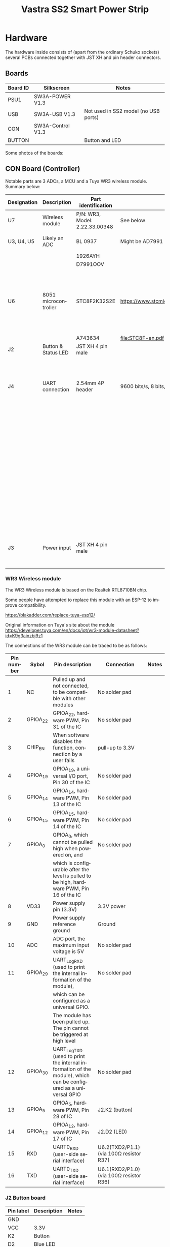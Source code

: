 #+TITLE: Vastra SS2 Smart Power Strip
#+LANGUAGE: en

#+BEGIN_EXPORT html
<base href="vastra-ss2/"/>
#+END_EXPORT

* Hardware

The hardware inside consists of (apart from the ordinary Schuko sockets) several PCBs connected together with JST XH and pin header connectors.

** Boards

|----------+-------------------+--------------------------------------|
| Board ID | Silkscreen        | Notes                                |
|----------+-------------------+--------------------------------------|
| PSU1     | SW3A-POWER V1.3   |                                      |
| USB      | SW3A-USB V1.3     | Not used in SS2 model (no USB ports) |
| CON      | SW3A-Control V1.3 |                                      |
| BUTTON   |                   | Button and LED                       |
|----------+-------------------+--------------------------------------|

Some photos of the boards:

[[file:internals.jpg][file:thumb-internals.jpg]]

[[file:SW3A-POWER.jpg][file:thumb-SW3A-POWER.jpg]]

[[file:SW3A-Control-WR3.jpg][file:thumb-SW3A-Control-WR3.jpg]]

[[file:SW3A-Control-MCU.jpg][file:thumb-SW3A-Control-MCU.jpg]]

[[file:SW3A-Control-ADC.jpg][file:thumb-SW3A-Control-ADC.jpg]]


** CON Board (Controller)

Notable parts are 3 ADCs, a MCU and a Tuya WR3 wireless module. Summary below:

|-------------+----------------------+--------------------------------+-----------------------------------------------+--------------------------------------------------|
| Designation | Description          | Part identification            | Datasheet                                     | Notes                                            |
|-------------+----------------------+--------------------------------+-----------------------------------------------+--------------------------------------------------|
| U7          | Wireless module      | P/N: WR3, Model: 2.22.33.00348 | See below                                     |                                                  |
|-------------+----------------------+--------------------------------+-----------------------------------------------+--------------------------------------------------|
| U3, U4, U5  | Likely an ADC        | BL 0937                        | Might be AD7991                               | one per AC socket                                |
|             |                      | 1926AYH                        |                                               |                                                  |
|             |                      | D7991OOV                       |                                               |                                                  |
|-------------+----------------------+--------------------------------+-----------------------------------------------+--------------------------------------------------|
| U6          | 8051 microcontroller | STC8F2K32S2E                   | [[https://www.stcmicro.com/stc/stc8f2k64s2.html]] | QFN32 package, measures current and controls     |
|             |                      | A743634                        | [[file:STC8F-en.pdf]]                             | relays                                           |
|-------------+----------------------+--------------------------------+-----------------------------------------------+--------------------------------------------------|
| J2          | Button & Status LED  | JST XH 4 pin male              |                                               |                                                  |
|-------------+----------------------+--------------------------------+-----------------------------------------------+--------------------------------------------------|
| J4          | UART connection      | 2.54mm 4P header               | 9600 bits/s, 8 bits, no parity, 1 stop bit    | Labels are from the perspective of the host,     |
|             |                      |                                |                                               | for example line labeled RXD is where the device |
|             |                      |                                |                                               | *transmits* data, non-isolated from mains AC!!!  |
|-------------+----------------------+--------------------------------+-----------------------------------------------+--------------------------------------------------|
| J3          | Power input          | JST XH 4 pin male              |                                               | Label says 5V but it's 3.3V in reality           |
|-------------+----------------------+--------------------------------+-----------------------------------------------+--------------------------------------------------|


*** WR3 Wireless module 

The WR3 Wireless module is based on the Realtek RTL8710BN chip.

Some people have attempted to replace this module with an ESP-12 to improve compatibility.

[[https://blakadder.com/replace-tuya-esp12/]]

Original information on Tuya's site about the module
[[https://developer.tuya.com/en/docs/iot/wr3-module-datasheet?id=K9g3ainzbj9z1]]

The connections of the WR3 module can be traced to be as follows:

|------------+----------+------------------------------------------------------------------------------------------------------------------+-----------------------------------------+-------|
| Pin number | Sybol    | Pin description                                                                                                  | Connection                              | Notes |
|------------+----------+------------------------------------------------------------------------------------------------------------------+-----------------------------------------+-------|
|          1 | NC       | Pulled up and not connected, to be compatible with other modules                                                 | No solder pad                           |       |
|          2 | GPIOA_22 | GPIOA_22, hardware PWM, Pin 31 of the IC                                                                         | No solder pad                           |       |
|          3 | CHIP_EN  | When software disables the function, connection by a user fails                                                  | pull-up to 3.3V                         |       |
|          4 | GPIOA_19 | GPIOA_19, a universal I/O port, Pin 30 of the IC                                                                 | No solder pad                           |       |
|          5 | GPIOA_14 | GPIOA_14, hardware PWM, Pin 13 of the IC                                                                         | No solder pad                           |       |
|          6 | GPIOA_15 | GPIOA_15, hardware PWM, Pin 14 of the IC                                                                         | No solder pad                           |       |
|------------+----------+------------------------------------------------------------------------------------------------------------------+-----------------------------------------+-------|
|          7 | GPIOA_0  | GPIOA_0, which cannot be pulled high when powered on, and                                                        | No solder pad                           |       |
|            |          | which is configurable after the level is pulled to be high, hardware PWM, Pin 16 of the IC                       |                                         |       |
|------------+----------+------------------------------------------------------------------------------------------------------------------+-----------------------------------------+-------|
|          8 | VD33     | Power supply pin (3.3V)                                                                                          | 3.3V power                              |       |
|          9 | GND      | Power supply reference ground                                                                                    | Ground                                  |       |
|         10 | ADC      | ADC port, the maximum input voltage is 5V                                                                        | No solder pad                           |       |
|------------+----------+------------------------------------------------------------------------------------------------------------------+-----------------------------------------+-------|
|         11 | GPIOA_29 | UART_Log_RXD (used to print the internal information of the module),                                             | No solder pad                           |       |
|            |          | which can be configured as a universal GPIO.                                                                     |                                         |       |
|            |          | The module has been pulled up. The pin cannot be triggered at high level                                         |                                         |       |
|------------+----------+------------------------------------------------------------------------------------------------------------------+-----------------------------------------+-------|
|         12 | GPIOA_30 | UART_Log_TXD (used to print the internal information of the module), which can be configured as a universal GPIO | No solder pad                           |       |
|         13 | GPIOA_5  | GPIOA_5, hardware PWM, Pin 28 of IC                                                                              | J2.K2 (button)                          |       |
|         14 | GPIOA_12 | GPIOA_12, hardware PWM, Pin 17 of IC                                                                             | J2.D2 (LED)                             |       |
|         15 | RXD      | UART0_RXD (user-side serial interface)                                                                           | U6.2(TXD2/P1.1) (via 100Ω resistor R37) |       |
|         16 | TXD      | UART0_TXD (user-side serial interface)                                                                           | U6.1(RXD2/P1.0) (via 100Ω resistor R36) |       |
|------------+----------+------------------------------------------------------------------------------------------------------------------+-----------------------------------------+-------|

*** J2 Button board

|-----------+-------------+-------|
| Pin label | Description | Notes |
|-----------+-------------+-------|
| GND       |             |       |
| VCC       | 3.3V        |       |
| K2        | Button      |       |
| D2        | Blue LED    |       |
|-----------+-------------+-------|

*** J4 UART interface

The J4 UART interface is connected to the main STC8F UART which can be used for programming the chip. During operation it sends out periodic data 
about the AC mains voltage as well as the current draw and total energy for all sockets. It's likely designed to perform calibration in the factory.


|------------+-----------+---------------+----------------------+---------------------------------------------|
| Pin number | Pin label | Description   | Connection           | Notes                                       |
|------------+-----------+---------------+----------------------+---------------------------------------------|
|          1 | GND       | Ground        |                      |                                             |
|          2 | VCC       | 3.3V          |                      |                                             |
|          3 | TXD       |               | U6.13(P3.0/RxD/INT4) | Can be used for ISP (In System Programming) |
|          4 | RXD       |               | U6.14(P3.1/TxD)      | Can be used for ISP (In System Programming) |
|------------+-----------+---------------+----------------------+---------------------------------------------|

The output printed can be interpreted in the following way:

#+BEGIN_EXPORT html
<pre>
Type [C-a] [C-h] to see available commands
Terminal ready
226.0     0mA   0.0    0.00     0mA   4.4    0.00     0mA   0.0    0.00 
226.0     0mA   0.0    0.00   162mA  20.5    0.00     0mA   0.0    0.00 
226.0     0mA   0.0    0.00   100mA  10.9    0.00     0mA   0.0    0.00 
226.0     0mA   0.0    0.00   100mA  10.6    0.00     0mA   0.0    0.00 
226.0     0mA   0.0    0.00   103mA  11.5    0.00     0mA   0.0    0.00 
226.0     0mA   0.0    0.00    98mA  10.9    0.00     0mA   0.0    0.00 
226.0     0mA   0.0    0.00   105mA  11.6    0.00     0mA   0.0    0.00 
^^^^^     ^^^   ^^^    ^^^^
|         |     |      |
|         |     |      total energy (kWh)
|         |     Power (W)
|         Current 
Voltage
          ------------------  --------------------    ------------------
          Socket 1            Socket 2                Socket 3
</pre>
#+END_EXPORT

The power measurement seems off because 226 V * 0.105 A = 23.730 W not 11.6 W like the device indicates (last line for Socket 2).

The UART does not serve any other purpose, there is no traffic observed when the individual sockets are switched on or off. This looks to be controlled by a different 
set of GPIO pins from the WR3 module.

*** Tuya Serial Connection

The U6 microcontroller and the U7 Tuya WLAN module are connected with a serial port which uses the TuyaMCU protocol documented here: [[https://tasmota.github.io/docs/TuyaMCU/]]
and on the Tuya site: https://developer.tuya.com/en/docs/iot/tuya-cloud-universal-serial-port-access-protocol?id=K9hhi0xxtn9cb 

As the TuyaMCU protocol is mostly half-duplex both lines of communication can be sniffed by bridging the TXD and RXD lines with diodes like shown below:

[[file:uart-connection.svg]]

In order to interpret the intercepted data a [[https://gist.github.com/enkiusz/2359d46a6c54e05118d05ff67cff5ccf][simple sniffer]] was created, the data intercepted looks like below:

#+BEGIN_EXPORT html
<pre>
$ ./tuyamcu-sniffer.py /dev/ttyUSB0
2022-12-19 15:51.55 [info     ] opening serial port            url=/dev/ttyUSB0
2022-12-19 15:51.59 [info     ] frame                          fullpacket=b'55aa00000000ff' payload=b'' proto_ver=<MCUFrameProtoVer.MCU_RX_VER: 0> type=<MCUFrameType.HEAT_BEAT_CMD: 0>
2022-12-19 15:51.59 [info     ] frame                          fullpacket=b'55aa030000010104' payload=b'01' proto_ver=<MCUFrameProtoVer.MCU_TX_VER: 3> type=<MCUFrameType.HEAT_BEAT_CMD: 0>
2022-12-19 15:52.03 [info     ] frame                          fullpacket=b'55aa03070005010100010112' payload=b'0101000101' proto_ver=<MCUFrameProtoVer.MCU_TX_VER: 3> type=<MCUFrameType.STATE_UPLOAD_CMD: 7>
2022-12-19 15:52.03 [info     ] frame                          fullpacket=b'55aa03070005020100010113' payload=b'0201000101' proto_ver=<MCUFrameProtoVer.MCU_TX_VER: 3> type=<MCUFrameType.STATE_UPLOAD_CMD: 7>
2022-12-19 15:52.03 [info     ] frame                          fullpacket=b'55aa03070005030100010114' payload=b'0301000101' proto_ver=<MCUFrameProtoVer.MCU_TX_VER: 3> type=<MCUFrameType.STATE_UPLOAD_CMD: 7>
2022-12-19 15:52.13 [info     ] frame                          fullpacket=b'55aa0307000814020004000008b0e3' payload=b'14020004000008b0' proto_ver=<MCUFrameProtoVer.MCU_TX_VER: 3> type=<MCUFrameType.STATE_UPLOAD_CMD: 7>
2022-12-19 15:52.14 [info     ] frame                          fullpacket=b'55aa0307000868020004000008b037' payload=b'68020004000008b0' proto_ver=<MCUFrameProtoVer.MCU_TX_VER: 3> type=<MCUFrameType.STATE_UPLOAD_CMD: 7>
2022-12-19 15:52.14 [info     ] frame                          fullpacket=b'55aa0307000870020004000008b03f' payload=b'70020004000008b0' proto_ver=<MCUFrameProtoVer.MCU_TX_VER: 3> type=<MCUFrameType.STATE_UPLOAD_CMD: 7>
2022-12-19 15:52.14 [info     ] frame                          fullpacket=b'55aa03070008660200040000009916' payload=b'6602000400000099' proto_ver=<MCUFrameProtoVer.MCU_TX_VER: 3> type=<MCUFrameType.STATE_UPLOAD_CMD: 7>
2022-12-19 15:52.14 [info     ] frame                          fullpacket=b'55aa0307000867020004000001007f' payload=b'6702000400000100' proto_ver=<MCUFrameProtoVer.MCU_TX_VER: 3> type=<MCUFrameType.STATE_UPLOAD_CMD: 7>
2022-12-19 15:52.14 [info     ] frame                          fullpacket=b'55aa03070005010100010112' payload=b'0101000101' proto_ver=<MCUFrameProtoVer.MCU_TX_VER: 3> type=<MCUFrameType.STATE_UPLOAD_CMD: 7>
2022-12-19 15:52.14 [info     ] frame                          fullpacket=b'55aa03070005020100010113' payload=b'0201000101' proto_ver=<MCUFrameProtoVer.MCU_TX_VER: 3> type=<MCUFrameType.STATE_UPLOAD_CMD: 7>
2022-12-19 15:52.14 [info     ] frame                          fullpacket=b'55aa03070005030100010114' payload=b'0301000101' proto_ver=<MCUFrameProtoVer.MCU_TX_VER: 3> type=<MCUFrameType.STATE_UPLOAD_CMD: 7>
2022-12-19 15:52.14 [info     ] frame                          fullpacket=b'55aa00000000ff' payload=b'' proto_ver=<MCUFrameProtoVer.MCU_RX_VER: 0> type=<MCUFrameType.HEAT_BEAT_CMD: 0>
2022-12-19 15:52.14 [info     ] frame                          fullpacket=b'55aa030000010104' payload=b'01' proto_ver=<MCUFrameProtoVer.MCU_TX_VER: 3> type=<MCUFrameType.HEAT_BEAT_CMD: 0>
2022-12-19 15:52.24 [info     ] frame                          fullpacket=b'55aa0307000866020004000000920f' payload=b'6602000400000092' proto_ver=<MCUFrameProtoVer.MCU_TX_VER: 3> type=<MCUFrameType.STATE_UPLOAD_CMD: 7>
2022-12-19 15:52.24 [info     ] frame                          fullpacket=b'55aa0307000867020004000000f270' payload=b'67020004000000f2' proto_ver=<MCUFrameProtoVer.MCU_TX_VER: 3> type=<MCUFrameType.STATE_UPLOAD_CMD: 7>
2022-12-19 15:52.24 [info     ] frame                          fullpacket=b'55aa03070005010100010112' payload=b'0101000101' proto_ver=<MCUFrameProtoVer.MCU_TX_VER: 3> type=<MCUFrameType.STATE_UPLOAD_CMD: 7>
2022-12-19 15:52.24 [info     ] frame                          fullpacket=b'55aa03070005020100010113' payload=b'0201000101' proto_ver=<MCUFrameProtoVer.MCU_TX_VER: 3> type=<MCUFrameType.STATE_UPLOAD_CMD: 7>
2022-12-19 15:52.24 [info     ] frame                          fullpacket=b'55aa03070005030100010114' payload=b'0301000101' proto_ver=<MCUFrameProtoVer.MCU_TX_VER: 3> type=<MCUFrameType.STATE_UPLOAD_CMD: 7>
2022-12-19 15:52.29 [info     ] frame                          fullpacket=b'55aa00000000ff' payload=b'' proto_ver=<MCUFrameProtoVer.MCU_RX_VER: 0> type=<MCUFrameType.HEAT_BEAT_CMD: 0>
2022-12-19 15:52.29 [info     ] frame                          fullpacket=b'55aa030000010104' payload=b'01' proto_ver=<MCUFrameProtoVer.MCU_TX_VER: 3> type=<MCUFrameType.HEAT_BEAT_CMD: 0>
2022-12-19 15:52.34 [info     ] frame                          fullpacket=b'55aa0307000866020004000000910e' payload=b'6602000400000091' proto_ver=<MCUFrameProtoVer.MCU_TX_VER: 3> type=<MCUFrameType.STATE_UPLOAD_CMD: 7>
2022-12-19 15:52.34 [info     ] frame                          fullpacket=b'55aa0307000867020004000000ee6c' payload=b'67020004000000ee' proto_ver=<MCUFrameProtoVer.MCU_TX_VER: 3> type=<MCUFrameType.STATE_UPLOAD_CMD: 7>
2022-12-19 15:52.34 [info     ] frame                          fullpacket=b'55aa03070005010100010112' payload=b'0101000101' proto_ver=<MCUFrameProtoVer.MCU_TX_VER: 3> type=<MCUFrameType.STATE_UPLOAD_CMD: 7>
2022-12-19 15:52.34 [info     ] frame                          fullpacket=b'55aa03070005020100010113' payload=b'0201000101' proto_ver=<MCUFrameProtoVer.MCU_TX_VER: 3> type=<MCUFrameType.STATE_UPLOAD_CMD: 7>
2022-12-19 15:52.34 [info     ] frame                          fullpacket=b'55aa03070005030100010114' payload=b'0301000101' proto_ver=<MCUFrameProtoVer.MCU_TX_VER: 3> type=<MCUFrameType.STATE_UPLOAD_CMD: 7>
2022-12-19 15:52.44 [info     ] frame                          fullpacket=b'55aa00000000ff' payload=b'' proto_ver=<MCUFrameProtoVer.MCU_RX_VER: 0> type=<MCUFrameType.HEAT_BEAT_CMD: 0>
2022-12-19 15:52.44 [info     ] frame                          fullpacket=b'55aa030000010104' payload=b'01' proto_ver=<MCUFrameProtoVer.MCU_TX_VER: 3> type=<MCUFrameType.HEAT_BEAT_CMD: 0>
2022-12-19 15:52.45 [info     ] frame                          fullpacket=b'55aa03070008660200040000008f0c' payload=b'660200040000008f' proto_ver=<MCUFrameProtoVer.MCU_TX_VER: 3> type=<MCUFrameType.STATE_UPLOAD_CMD: 7>
2022-12-19 15:52.45 [info     ] frame                          fullpacket=b'55aa0307000867020004000000ef6d' payload=b'67020004000000ef' proto_ver=<MCUFrameProtoVer.MCU_TX_VER: 3> type=<MCUFrameType.STATE_UPLOAD_CMD: 7>
2022-12-19 15:52.45 [info     ] frame                          fullpacket=b'55aa03070005010100010112' payload=b'0101000101' proto_ver=<MCUFrameProtoVer.MCU_TX_VER: 3> type=<MCUFrameType.STATE_UPLOAD_CMD: 7>
2022-12-19 15:52.45 [info     ] frame                          fullpacket=b'55aa03070005020100010113' payload=b'0201000101' proto_ver=<MCUFrameProtoVer.MCU_TX_VER: 3> type=<MCUFrameType.STATE_UPLOAD_CMD: 7>
</pre>
#+END_EXPORT

*** Extra hacking connector

In order to simplify hacking an extra connector has been added to the device wired into all of the relevant pins of the WR3 WLAN module:

 
|------------+-----------+--------------+-----------------------------+------------------|
| Pin number | Pin label | Description  | Connection                  | Notes            |
|------------+-----------+--------------+-----------------------------+------------------|
|          1 | GND       | Ground       | U7.9(GND)                   | Black heatshrink |
|          2 |           | UART_Log_RXD | U7.11(GPIOA_29)             |                  |
|          3 |           | UART_Log_TXD | U7.12(GPIOA_30)             |                  |
|          4 |           | Button       | U7.13(GPIOA_5), J2.K2       |                  |
|          5 |           | LED          | U7.14(GPIOA_12), J2.D2      |                  |
|          6 |           | MCU_TXD      | U7.15(RXD), U6.2(TXD2/P1.1) |                  |
|          7 |           | MCU_RXD      | U7.16(TXD), U6.1(RXD2/P1.0) |                  |
|------------+-----------+--------------+-----------------------------+------------------|

*** Log UART interface

The UART_Log_RXD and UART_Log_TXD form an UART interface to the Tuya WR3 module. The port settings are 115200 bits/s, 8n1, the interface is 3.3V TTL logic levels.
When the device boots without WiFi network connection and without cloud connection the following output can be seen:

#+BEGIN_EXPORT html
<pre>
picocom v3.1

port is        : /dev/ttyUSB1
flowcontrol    : none
baudrate is    : 115200
parity is      : none
databits are   : 8
stopbits are   : 1
escape is      : C-a
local echo is  : no
noinit is      : no
noreset is     : no
hangup is      : no
nolock is      : no
send_cmd is    : sz -vv
receive_cmd is : rz -vv -E
imap is        : 
omap is        : 
emap is        : crcrlf,delbs,
logfile is     : none
initstring     : none
exit_after is  : not set
exit is        : no

Type [C-a] [C-h] to see available commands
Terminal ready
ROM:[V0.1]
FLASHRATE:4
BOOT TYPE:0 XTAL:40000000
IMG1 DATA[1168:10002000]
IMG1 ENTRY[8000541:100021ef]
IMG1 ENTER
CHIPID[000000ff]
read_mode idx:0, flash_speed idx:0
calibration_result:[1:9:9][5:d] 
calibration_result:[2:13:7][1:d] 
calibration_result:[3:1:1][1:1] 
calibration_ok:[2:13:7] 
FLASH CALIB[NEW OK]
OTA2 ADDR[80d0000]
OTAx SELE[fffffffc]
OTA1 USE
IMG2 DATA[0x809e060:6540:0x10005000]
IMG2 SIGN[RTKWin(10005008)]
IMG2 ENTRY[0x10005000:0x800b1a5]
===== Enter Image 2 ====
System_Init1
OSC8M: 8386568 
boot reason: 0 
System_Init2

11111111111111111111111111
interface 0 is initializ[01-ed
interfa01 18:12:15 ce 1 is iniTUYA Debug][tialized

Initializi.c:22] < TUYng WIFI ...A IOT SDK V:
LDO M2.0.0 BS:30.ode, BD_Inf04_PT:2.2_LAo: 0 
N:3.3_CAD:1.0.2_CD:1.0.0 >
< tuya_
LDO Modeiot_lib BUI, BD_Info: 0LD AT:2019_ 
06_21_14_56_08 BY tuya_iot_team AT 8710_2M >
IOT DEFS < WIFI_GW:1 DEBUG:1 KV_FILE:0 SHUTDOWN_MODE:0 LITTLE_END:1 TLS_MODE:3 ENABLE_LOCAL_LINKAGE:0 ENABLE_CLOUD_OPERATION:0 ENABLE_SUBDEVICE:0 ENABLE_ENGINEER_TO_NORMAL:0 OPERATING_SYSTEM:2 ENABLE_SYS_RPC:0 TY_SECURITY_CHIP:0 RELIABLE_TRANSFER:RELIABLE_TRANSFER ENABLE_LAN_ENCRYPTION:1 ENABLE_SIGMESH:0 >

[01-01 18:12:15 TUYA Debug][tuya_device.c:23] rtlbn_tls_common_9600:1.0.3
[01-01 18:12:15 TUYA Notice][simple_flash.c:428] key_addr: 0x1eb000   block_sz 4096
[01-01 18:12:15 TUYA Notice][simple_flash.c:496] get key:
0xXX 0xXX 0xXX 0xXX 0xXX 0xXX 0xXX 0xXX 0xXX 0xXX 0xXX 0xXX 0xXX 0xXX 0xXX 0xXX 

WIFI initialized

init_thread(55), Available heap 0x9ea0[01-01 18:12:15 TUYA Notice][tuya_uart.c:125] 1   9600
[01-01 18:12:15 TUYA Notice][tuya_main.c:368] mf_init succ
[01-01 18:12:15 TUYA Notice][uart_common.c:2956] uart baud rate:9600----firmware key:kXXXXXXXptn
[01-01 18:12:15 TUYA Notice][tuya_uart.c:125] 0   9600
[01-01 18:12:15 TUYA Notice][uart_common.c:3047] uart_task_init ok
[01-01 18:12:15 TUYA Notice][uart_common.c:468] send jump_pack
[01-01 18:12:17 TUYA Notice][uart_common.c:3151] cfg_mode:0   firmware_key kXXXXXXXptn

[01-01 18:12:17 TUYA Notice][tuya_iot_wifi_api.c:193] wifi mcu init. pid:qXXXXXXXXw firmwarekey:kXXXXXXXXn v1:1.0.3 v2:1.0.1
[01-01 18:12:17 TUYA Notice][gw_intf.c:2600] serial_no:6XXXXXXXXXXd
[01-01 18:12:17 TUYA Notice][gw_intf.c:2631] gw_cntl.gw_wsm.stat:1
[01-01 18:12:17 TUYA Notice][gw_intf.c:2634] gw_cntl.gw_wsm.nc_tp:1
[01-01 18:12:17 TUYA Notice][gw_intf.c:2635] gw_cntl.gw_wsm.md:0
[01-01 18:12:17 TUYA Notice][gw_intf.c:2667] gw_cntl.gw_if.abi:0 input:0
[01-01 18:12:17 TUYA Notice][gw_intf.c:2668] gw_cntl.gw_if.product_key:qXXXXXXXXXXXXw, input:qXXXXXXXXXXXw
[01-01 18:12:17 TUYA Notice][gw_intf.c:2669] gw_cntl.gw_if.tp:1, input:1
[01-01 18:12:17 TUYA Notice][gw_intf.c:2671] gw_cntl.gw_if.firmware_key:kXXXXXXXXXXXn, input:kXXXXXXXXXXn

LDO Mode, BD_Info: 0 
[01-01 18:12:17 TUYA Notice][tuya_gpio.c:225] id 5 {0x1000312c}

LwIP_DHCP: dhcp stop.
Deinitializing WIFI ...
WIFI deinitialized
Initializing WIFI ...
LDO Mode, BD_Info: 0 

LDO Mode, BD_Info: 0 

WIFI initialized
[01-01 18:12:18 TUYA Notice][uart_common.c:2872] wifi status is :1
[01-01 18:12:18 TUYA Notice][uart_common.c:468] send jump_pack

LwIP_DHCP: dhcp stop.
Deinitializing WIFI ...
WIFI deinitialized
Initializing WIFI ...
LDO Mode, BD_Info: 0 

LDO Mode, BD_Info: 0 

WIFI initialized
[01-01 18:12:33 TUYA Notice][uart_common.c:468] send jump_pack
[01-01 18:12:45 TUYA Notice][uart_common.c:468] send jump_pack
[01-01 18:13:00 TUYA Notice][uart_common.c:468] send jump_pack
[01-01 18:13:15 TUYA Notice][uart_common.c:468] send jump_pack
[01-01 18:13:30 TUYA Notice][uart_common.c:468] send jump_pack
[01-01 18:13:45 TUYA Notice][uart_common.c:468] send jump_pack
[01-01 18:14:00 TUYA Notice][uart_common.c:468] send jump_pack
[01-01 18:14:15 TUYA Notice][uart_common.c:468] send jump_pack
[01-01 18:14:30 TUYA Notice][uart_common.c:468] send jump_pack
[01-01 18:14:46 TUYA Notice][uart_common.c:468] send jump_pack
[01-01 18:15:01 TUYA Notice][uart_common.c:468] send jump_pack
[01-01 18:15:16 TUYA Notice][uart_common.c:468] send jump_pack
</pre>
#+END_EXPORT

When the pairing is initiated in the Android application the following output is logged:

#+BEGIN_EXPORT html
<pre>
[01-01 18:17:46 TUYA Notice][uart_common.c:468] send jump_pack
[01-01 18:18:01 TUYA Notice][uart_common.c:468] send jump_pack
[01-01 18:18:15 TUYA Notice][uart_common.c:468] send jump_pack
[01-01 18:18:30 TUYA Notice][uart_common.c:468] send jump_pack
[01-01 18:18:33 TUYA Notice][gw_intf.c:492] stop smt cfg mthd:0

LwIP_DHCP: dhcp stop.
Deinitializing WIFI ...
WIFI deinitialized
Initializing WIFI ...
LDO Mode, BD_Info: 0 

LDO Mode, BD_Info: 0 

WIFI initialized
[01-01 18:18:34 TUYA Notice][uart_common.c:2872] wifi status is :5

RTL8195A[Driver]: set ssid [XXXXXXXXXXXXXX] 

RTL8195A[Driver]: start auth to 00:0e:2e:ba:dd:16

RTL8195A[Driver]: auth success, start assoc

RTL8195A[Driver]: association success(res=3)
wlan1: 1 DL RSVD page success! DLBcnCount:01, poll:00000001

RTL8195A[Driver]: set pairwise key to hw: alg:4(WEP40-1 WEP104-5 TKIP-2 AES-4)

RTL8195A[Driver]: set group key to hw: alg:4(WEP40-1 WEP104-5 TKIP-2 AES-4) keyid:1

Interface 0 IP address : 10.1.0.13[01-01 18:18:38 TUYA Notice][uart_common.c:2872] wifi status is :6
[12-15 16:20:13 TUYA Err][smart_frame.c:2060] mqtt async send fail -916
[12-15 16:20:13 TUYA Err][uart_common.c:2216] sf_obj_dp_report op_ret:-916,out:{"20":2224}
[12-15 16:20:13 TUYA Err][smart_frame.c:2060] mqtt async send fail -916
[12-15 16:20:13 TUYA Err][uart_common.c:2216] sf_obj_dp_report op_ret:-916,out:{"104":2224}
[12-15 16:20:13 TUYA Err][smart_frame.c:2060] mqtt async send fail -916
[12-15 16:20:13 TUYA Err][uart_common.c:2216] sf_obj_dp_report op_ret:-916,out:{"1":false}
[12-15 16:20:13 TUYA Notice][mqtt_client.c:1075] mqtt get serve ip success
[12-15 16:20:13 TUYA Notice][mqtt_client.c:1100] mqtt socket create success. begin to connect
[12-15 16:20:13 TUYA Notice][mqtt_client.c:1115] mqtt socket connect success. begin to subscribe
[12-15 16:20:13 TUYA Notice][mqtt_client.c:878] mqtt subscribe success
[12-15 16:20:13 TUYA Notice][uart_common.c:2872] wifi status is :7
[12-15 16:20:14 TUYA Notice][wifi_hwl.c:747] ssid XXXXXXXXXX,passwd:XXXXXXXXXXXXX,sec_type:4194308,chan:11
[12-15 16:20:14 TUYA Notice][gw_intf.c:761] get ap info: ssid:XXXXXXXXXXx,passwd:XXXXXXXXXXXX,chan:11,sec_tp:400004
[12-15 16:20:14 TUYA Notice][gw_intf.c:762] local ap info: ssid:XXXXXXXXXXX,passwd:XXXXXXXXXXX,chan:11,sec_tp:400004
[12-15 16:20:17 TUYA Notice][uart_common.c:468] send jump_pack
[12-15 16:20:29 TUYA Err][smart_frame.c:1234] dp id 19 Skip
[12-15 16:20:29 TUYA Err][smart_frame.c:1234] dp id 103 Skip
[12-15 16:20:29 TUYA Err][smart_frame.c:1234] dp id 111 Skip
[12-15 16:20:29 TUYA Err][smart_frame.c:1234] dp id 112 Skip
[12-15 16:20:32 TUYA Err][smart_frame.c:1234] dp id 19 Skip
[12-15 16:20:32 TUYA Err][smart_frame.c:1234] dp id 103 Skip
[12-15 16:20:32 TUYA Err][smart_frame.c:1234] dp id 111 Skip
[12-15 16:20:32 TUYA Err][smart_frame.c:1234] dp id 112 Skip
[12-15 16:20:32 TUYA Notice][app_agent.c:1163] find error socket 3
[12-15 16:20:32 TUYA Err][app_agent.c:1440] ret:-1 send_len:75 errno:-100
[12-15 16:20:32 TUYA Err][app_agent.c:1976] __mlp_gw_tcp_send op_ret:-909
[12-15 16:20:32 TUYA Err][app_agent.c:1386] the socket 3 is fault
[12-15 16:20:34 TUYA Notice][uart_common.c:468] send jump_pack
[12-15 16:20:48 TUYA Notice][uart_common.c:468] send jump_pack
[12-15 16:21:03 TUYA Notice][uart_common.c:468] send jump_pack
[12-15 16:21:18 TUYA Notice][uart_common.c:468] send jump_pack
[12-15 16:21:33 TUYA Notice][uart_common.c:468] send jump_pack
</pre>
#+END_EXPORT

When the device is in the connected state pressing and holding the button resets all of the settings and reboots the WiFi module:

#+BEGIN_EXPORT html
<pre>
[12-15 16:24:04 TUYA Notice][uart_common.c:468] send jump_pack
[12-15 16:24:19 TUYA Notice][uart_common.c:468] send jump_pack
[12-15 16:24:26 TUYA Notice][tuya_key.c:441] get key interrupt
ROM:[V0.1]
FLASHRATE:4
BOOT TYPE:0 XTAL:40000000
IMG1 DATA[1168:10002000]
IMG1 ENTRY[8000541:100021ef]
IMG1 ENTER
CHIPID[000000ff]
read_mode idx:0, flash_speed idx:0
calibration_result:[1:9:9][5:d] 
calibration_result:[2:13:7][1:d] 
calibration_result:[3:1:1][1:1] 
calibration_ok:[2:13:7] 
FLASH CALIB[NEW OK]
OTA2 ADDR[80d0000]
OTAx SELE[fffffffc]
OTA1 USE
IMG2 DATA[0x809e060:6540:0x10005000]
IMG2 SIGN[RTKWin(10005008)]
IMG2 ENTRY[0x10005000:0x800b1a5]
===== Enter Image 2 ====
System_Init1
OSC8M: 8386568 
boot reason: 7a05 
System_Init2

11111111111111111111111111
interface 0 is initializ[01-ed
interfa01 18:12:15 ce 1 is iniTUYA Debug][tialized

Initializi.c:22] < TUYng WIFI ...A IOT SDK V:
LDO M2.0.0 BS:30.ode, BD_Inf04_PT:2.2_LAo: 0 
N:3.3_CAD:1.0.2_CD:1.0.0 >
< tuya_
LDO Modeiot_lib BUI, BD_Info: 0LD AT:2019_ 
06_21_14_56_08 BY tuya_iot_team AT 8710_2M >
IOT DEFS < WIFI_GW:1 DEBUG:1 KV_FILE:0 SHUTDOWN_MODE:0 LITTLE_END:1 TLS_MODE:3 ENABLE_LOCAL_LINKAGE:0 ENABLE_CLOUD_OPERATION:0 ENABLE_SUBDEVICE:0 ENABLE_ENGINEER_TO_NORMAL:0 OPERATING_SYSTEM:2 ENABLE_SYS_RPC:0 TY_SECURITY_CHIP:0 RELIABLE_TRANSFER:RELIABLE_TRANSFER ENABLE_LAN_ENCRYPTION:1 ENABLE_SIGMESH:0 >

[01-01 18:12:15 TUYA Debug][tuya_device.c:23] rtlbn_tls_common_9600:1.0.3
[01-01 18:12:15 TUYA Notice][simple_flash.c:428] key_addr: 0x1eb000   block_sz 4096
[01-01 18:12:15 TUYA Notice][simple_flash.c:496] get key:
0xXX 0xXX 0xXX 0xXX 0xXX 0xXX 0xXX 0xXX 0xXX 0xXX 0xXX 0xXX 0xXX 0xXX 0xXX 0xXX 

WIFI initialized

init_thread(55), Available heap 0x9ea0[01-01 18:12:15 TUYA Notice][tuya_uart.c:125] 1   9600
[01-01 18:12:15 TUYA Err][mf_test.c:450] ty_cJSON_Parse error
[01-01 18:12:15 TUYA Err][mf_test.c:450] ty_cJSON_Parse error
[01-01 18:12:15 TUYA Notice][mf_test.c:237] len=5,in=6,out=0,cmd=7
[01-01 18:12:15 TUYA Err][mf_test.c:450] ty_cJSON_Parse error
[01-01 18:12:15 TUYA Notice][tuya_main.c:368] mf_init succ
[01-01 18:12:15 TUYA Notice][uart_common.c:2956] uart baud rate:9600----firmware key:kXXXXXXXXXXXXXXn
[01-01 18:12:15 TUYA Notice][tuya_uart.c:125] 0   9600
[01-01 18:12:15 TUYA Notice][uart_common.c:3047] uart_task_init ok
[01-01 18:12:15 TUYA Notice][uart_common.c:468] send jump_pack
[01-01 18:12:18 TUYA Notice][uart_common.c:3151] cfg_mode:0   firmware_key kXXXXXXXXXXXXXXXn

[01-01 18:12:18 TUYA Notice][tuya_iot_wifi_api.c:193] wifi mcu init. pid:qXXXXXXXXXXXw firmwarekey:kXXXXXXXXXXXXXn v1:1.0.3 v2:1.0.1
[01-01 18:12:18 TUYA Notice][gw_intf.c:2600] serial_no:6XXXXXXXXXXXXXd
[01-01 18:12:18 TUYA Notice][gw_intf.c:2631] gw_cntl.gw_wsm.stat:1
[01-01 18:12:18 TUYA Notice][gw_intf.c:2634] gw_cntl.gw_wsm.nc_tp:1
[01-01 18:12:18 TUYA Notice][gw_intf.c:2635] gw_cntl.gw_wsm.md:0
[01-01 18:12:18 TUYA Notice][gw_intf.c:2667] gw_cntl.gw_if.abi:0 input:0
[01-01 18:12:18 TUYA Notice][gw_intf.c:2668] gw_cntl.gw_if.product_key:qXXXXXXXXXXXXXXw, input:qXXXXXXXXXXXXXw
[01-01 18:12:18 TUYA Notice][gw_intf.c:2669] gw_cntl.gw_if.tp:1, input:1
[01-01 18:12:18 TUYA Notice][gw_intf.c:2671] gw_cntl.gw_if.firmware_key:kXXXXXXXXXXXXXXn, input:kXXXXXXXXXXXXXXn

LDO Mode, BD_Info: 0 
[01-01 18:12:18 TUYA Notice][tuya_gpio.c:225] id 5 {0x1000312c}

LwIP_DHCP: dhcp stop.
Deinitializing WIFI ...
WIFI deinitialized
Initializing WIFI ...
LDO Mode, BD_Info: 0 

LDO Mode, BD_Info: 0 

WIFI initialized
[01-01 18:12:18 TUYA Notice][uart_common.c:468] send jump_pack
[01-01 18:12:19 TUYA Notice][uart_common.c:2872] wifi status is :1

LwIP_DHCP: dhcp stop.
Deinitializing WIFI ...
WIFI deinitialized
Initializing WIFI ...
LDO Mode, BD_Info: 0 

LDO Mode, BD_Info: 0 

WIFI initialized
[01-01 18:12:33 TUYA Notice][uart_common.c:468] send jump_pack
[01-01 18:12:44 TUYA Notice][uart_common.c:468] send jump_pack
[01-01 18:12:59 TUYA Notice][uart_common.c:468] send jump_pack
[01-01 18:13:14 TUYA Notice][uart_common.c:468] send jump_pack
[01-01 18:13:29 TUYA Notice][uart_common.c:468] send jump_pack
[01-01 18:13:44 TUYA Notice][uart_common.c:468] send jump_pack
[01-01 18:13:59 TUYA Notice][uart_common.c:468] send jump_pack

</pre>
#+END_EXPORT


* Application

The device's controlling application can be downloaded from the Google Play store under the name "Vastra Smart Devices" and package id [[file:pl.vastra.android.smartdevices.zip][pl.vastra.android.smartdevices]]. This application
is built based on the Tuya SDKs and it' also possible to use the non-branded "Tuya Smart" application from Tuya to provision and control the device.

** Tuya Protocol Integration data

The device supports both AP and EZ provisioning modes, however the "Vastra Smart Devices" application seems to only implement the EZ mode (can be recognized by the fast blinking 
pattern when in pairing mode). Unfortunately both modes are insecure and leak the WLAN credentials when provisioning. Please look into References for an article and example
code to sniff the WLAN credentials off the air for EZ mode.

*** Product info

#+BEGIN_EXPORT html
<pre>
2022-12-19 15:31.10 [info     ] frame                          fullpacket=b'55aa0301002a7b2270223a227176656e6b6c78667377736769756177222c2276223a22312e302e31222c226d223a307dd9' payload=b'7b2270223a227176656e6b6c78667377736769756177222c2276223a22312e302e31222c226d223a307d' proto_ver=<MCUFrameProtoVer.MCU_TX_VER: 3> type=<MCUFrameType.PRODUCT_INFO_CMD: 1>
➜  ~ python3
Python 3.10.6 (main, Nov 14 2022, 16:10:14) [GCC 11.3.0] on linux
Type "help", "copyright", "credits" or "license" for more information.
>>> from binascii import unhexlify
>>> print(unhexlify(b'7b2270223a227176656e6b6c78667377736769756177222c2276223a22312e302e31222c226d223a307d'))
b'{"p":"qvenklxfswsgiuaw","v":"1.0.1","m":0}'
>>> 
</pre>
#+END_EXPORT

*** Product mode

#+BEGIN_EXPORT html
<pre>
2022-12-19 15:31.10 [info     ] frame                          fullpacket=b'55aa0002000001' payload=b'' proto_ver=<MCUFrameProtoVer.MCU_RX_VER: 0> type=<MCUFrameType.WORK_MODE_CMD: 2>
2022-12-19 15:31.10 [info     ] frame                          fullpacket=b'55aa030200020c0517' payload=b'0c05' proto_ver=<MCUFrameProtoVer.MCU_TX_VER: 3> type=<MCUFrameType.WORK_MODE_CMD: 2>
</pre>
#+END_EXPORT

*** Tuya Data Points

|------------+------------+-----------+------------------+-----------------------+---------------------+-----------------------------+--------------------------------+-------------------|
| dpId (hex) | Identifier | Data Type | Direction        | Description           | Example value (raw) | Example value (interpreted) | Example packet                 | Notes             |
|------------+------------+-----------+------------------+-----------------------+---------------------+-----------------------------+--------------------------------+-------------------|
|         01 | switch_1   | Boolean   | Control & Report | Socket 1 power on/off |                  01 | true                        | 55aa03070005010100010112       |                   |
|         02 | switch_2   | Boolean   | Control & Report | Socket 2 power on/off |                  01 | true                        | 55aa03070005020100010113       |                   |
|         03 | switch_3   | Boolean   | Control & Report | Socket 3 power on/off |                  01 | true                        | 55aa03070005030100010114       |                   |
|------------+------------+-----------+------------------+-----------------------+---------------------+-----------------------------+--------------------------------+-------------------|
|         14 | voltage_1  | Integer   | Report           | Socket 1 voltage      |            000008b0 | 222.4 V                     | 55aa0307000814020004000008b0e3 | Unit is 0.1 V     |
|         68 | voltage_2  | Integer   | Report           | Socket 2 voltage      |                     |                             | 55aa0307000868020004000008b037 | Unit is 0.1 V     |
|         70 | voltage_3  | Integer   | Report           | Socket 3 voltage      |                     |                             | 55aa0307000870020004000008b03f | Unit is 0.1 V     |
|------------+------------+-----------+------------------+-----------------------+---------------------+-----------------------------+--------------------------------+-------------------|
|         12 | current_1  | Integer   | Report           | Socket 1 current      |            0000004c | 76 mA                       | 55aa03070008120200040000004c75 | Unit is 0.1 A     |
|         66 | current_2  | Integer   | Report           | Socket 2 current      |            00000099 | 153 mA                      | 55aa03070008660200040000009916 | Unit is 0.1 A     |
|         6e | current_3  | Integer   | Report           | Socket 3 current      |                     |                             | 55aa030700086e0200040000000085 | Unit is 0.1 A     |
|------------+------------+-----------+------------------+-----------------------+---------------------+-----------------------------+--------------------------------+-------------------|
|         13 | power_1    | Integer   | Report           | Socket 1 power        |            0000004c | 10.7 W                      | 55aa03070008120200040000004c75 | Unit is 0.1 W     |
|         67 | power_2    | Integer   | Report           | Socket 2 power        |            00000100 | 25.6 W                      | 55aa0307000867020004000001007f | Unit is 0.1 W     |
|         6f | power_3    | Integer   | Report           | Socket 3 power        |                     |                             | 55aa030700086f0200040000000086 | Unit is 0.1 W     |
|------------+------------+-----------+------------------+-----------------------+---------------------+-----------------------------+--------------------------------+-------------------|
|         11 | energy_1   | Integer   | Report           | Socket 1 energy       |                     |                             | 55aa03070008110200040000000028 |                   |
|         65 | energy_2   | Integer   | Report           | Socket 2 energy       |            0000001e | 0.030 kWh                   | 55aa03070008650200040000001e9a | Unit is 0.001 kWh |
|         6d | energy_3   | Integer   | Report           | Socket 3 energy       |                     |                             | 55aa030700086d0200040000000084 |                   |
|------------+------------+-----------+------------------+-----------------------+---------------------+-----------------------------+--------------------------------+-------------------|

* References

Description of the differences between AP and EZ pairing modes from a user perspective
https://support.tuya.com/en/help/_detail/K9hut3w10nby8

The Tuya organization on Github provides example a lot of example code
https://github.com/tuya/

An alternative firmware for the Tuya devices based on the ESP chips provides a lot of documentation for the 
TuyaMCU protocol.
https://tasmota.github.io/docs/TuyaMCU/#anatomy-of-tuya-protocol

Code to sniff the wireless network credentials being transmitted to a Tuya device when using EZ mode
https://www.elttam.com/blog/ez-mode-pairing/#content
https://raw.githubusercontent.com/elttam/advisories/master/tuya-ez-mode/live-extract.py

A collection of projects related to reverse-enginnering Tuya devices. Not in any way affiliated with Tuya Inc.
https://github.com/TuyaAPI

ESPTouch is the original protocol used as the "EZ Mode" pairing protocol for Tuya devices
https://github.com/EspressifApp/EsptouchForAndroid

Some description of the semantics behind TuyaMCU messages (mirrored)
[[file:protocol_CurtainM_20190926.pdf]]

